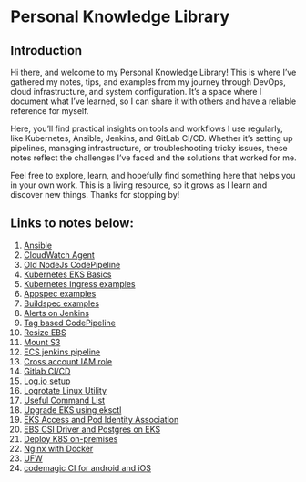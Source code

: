 * Personal Knowledge Library
** Introduction
Hi there, and welcome to my Personal Knowledge Library! This is where I’ve gathered my notes, tips, and examples from my journey through DevOps, cloud infrastructure, and system configuration. It’s a space where I document what I’ve learned, so I can share it with others and have a reliable reference for myself.

Here, you’ll find practical insights on tools and workflows I use regularly, like Kubernetes, Ansible, Jenkins, and GitLab CI/CD. Whether it’s setting up pipelines, managing infrastructure, or troubleshooting tricky issues, these notes reflect the challenges I’ve faced and the solutions that worked for me.

Feel free to explore, learn, and hopefully find something here that helps you in your own work. This is a living resource, so it grows as I learn and discover new things. Thanks for stopping by!

** Links to notes below:
1. [[file:ansible.org][Ansible]]
2. [[file:cloudwatch_agent.org][CloudWatch Agent]]
3. [[file:node-pipeline.org][Old NodeJs CodePipeline]]
4. [[file:kubenotes.org][Kubernetes EKS Basics]]
5. [[file:kube2.org][Kubernetes Ingress examples]]
6. [[file:appspec.org][Appspec examples]]
7. [[file:buildspec.org][Buildspec examples]]
8. [[file:jenkins.org][Alerts on Jenkins]]
9. [[file:tagbasedpipeline.org][Tag based CodePipeline]]
10. [[file:resizeEBS.org][Resize EBS]]
11. [[file:s3fs.org][Mount S3]]
12. [[file:ecs-jenkins.org][ECS jenkins pipeline]]
13. [[file:cross-account-role.org][Cross account IAM role]]
14. [[file:gitlabci.org][Gitlab CI/CD]]
15. [[file:logIOSetup.org][Log.io setup]]
16. [[file:logrotate.org][Logrotate Linux Utility]]
17. [[file:command_list.org][Useful Command List]]
18. [[file:command_list.org::3 eks-upgrade-steps][Upgrade EKS using eksctl]]
19. [[file:eks-access-and-pod-identity.org][EKS Access and Pod Identity Association]]
20. [[file:ebs-csi-driver.org][EBS CSI Driver and Postgres on EKS]]
21. [[file:kubernetes.org][Deploy K8S on-premises]]
22. [[file:nginx.org][Nginx with Docker]]
23. [[file:ufw.org][UFW]]
24. [[file:codemagic.org][codemagic CI for android and iOS]]
